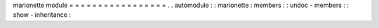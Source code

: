 marionette
module
=
=
=
=
=
=
=
=
=
=
=
=
=
=
=
=
=
.
.
automodule
:
:
marionette
:
members
:
:
undoc
-
members
:
:
show
-
inheritance
:
